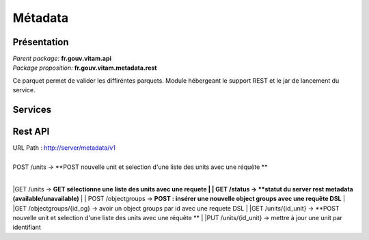 Métadata
*********

Présentation
------------

|  *Parent package:* **fr.gouv.vitam.api**
|  *Package proposition:* **fr.gouv.vitam.metadata.rest**

Ce parquet permet de valider les diffiréntes parquets.
Module hébergeant le support REST et le jar de lancement du service.

Services
--------

Rest API
--------

| URL Path : http://server/metadata/v1
|
| POST /units -> **POST nouvelle unit et selection d'une liste des units avec une réquête **
|
|GET /units  ->  **GET sélectionne une liste des units avec une requete 
|
| GET /status -> **statut du server rest metadata (available/unavailable)**
|
| POST /objectgroups -> **POST : insérer une nouvelle object groups avec une requête DSL**
|
|GET /objectgroups/{id_og} -> avoir un object groups par id avec une requete DSL
|
|GET /units/{id_unit} -> **POST nouvelle unit et selection d'une liste des units avec une réquête **
|
|PUT /units/{id_unit}  -> mettre à jour une unit par identifiant



